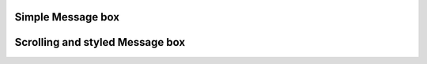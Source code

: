 
Simple Message box
------------------

.. lv_example:: widgets/msgbox/lv_example_msgbox_1
  :language: c

Scrolling and styled Message box
--------------------------------

.. lv_example:: widgets/msgbox/lv_example_msgbox_2
  :language: c


